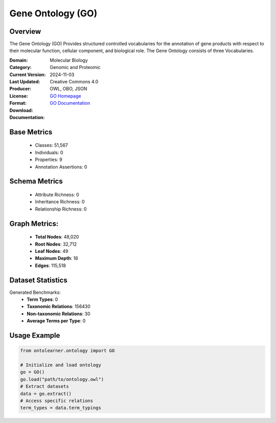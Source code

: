Gene Ontology (GO)
==================

Overview
-----------------
The Gene Ontology (GO) Provides structured controlled vocabularies for the annotation of gene products
with respect to their molecular function, cellular component, and biological role.
The Gene Ontology consists of three Vocabularies.

:Domain: Molecular Biology
:Category: Genomic and Proteomic
:Current Version:
:Last Updated: 2024-11-03
:Producer:
:License: Creative Commons 4.0
:Format: OWL, OBO, JSON
:Download: `GO Homepage <https://geneontology.org/docs/download-ontology/>`_
:Documentation: `GO Documentation <http://geneontology.org>`_

Base Metrics
---------------
    - Classes: 51,567
    - Individuals: 0
    - Properties: 9
    - Annotation Assertions: 0

Schema Metrics
---------------
    - Attribute Richness: 0
    - Inheritance Richness: 0
    - Relationship Richness: 0

Graph Metrics:
------------------
    - **Total Nodes**: 48,020
    - **Root Nodes**: 32,712
    - **Leaf Nodes**: 49
    - **Maximum Depth**: 16
    - **Edges**: 115,518

Dataset Statistics
-----------------
Generated Benchmarks:
    - **Term Types**: 0
    - **Taxonomic Relations**: 156430
    - **Non-taxonomic Relations**: 30
    - **Average Terms per Type**: 0

Usage Example
------------------
.. code-block:: python

   from ontolearner.ontology import GO

   # Initialize and load ontology
   go = GO()
   go.load("path/to/ontology.owl")
   # Extract datasets
   data = go.extract()
   # Access specific relations
   term_types = data.term_typings

